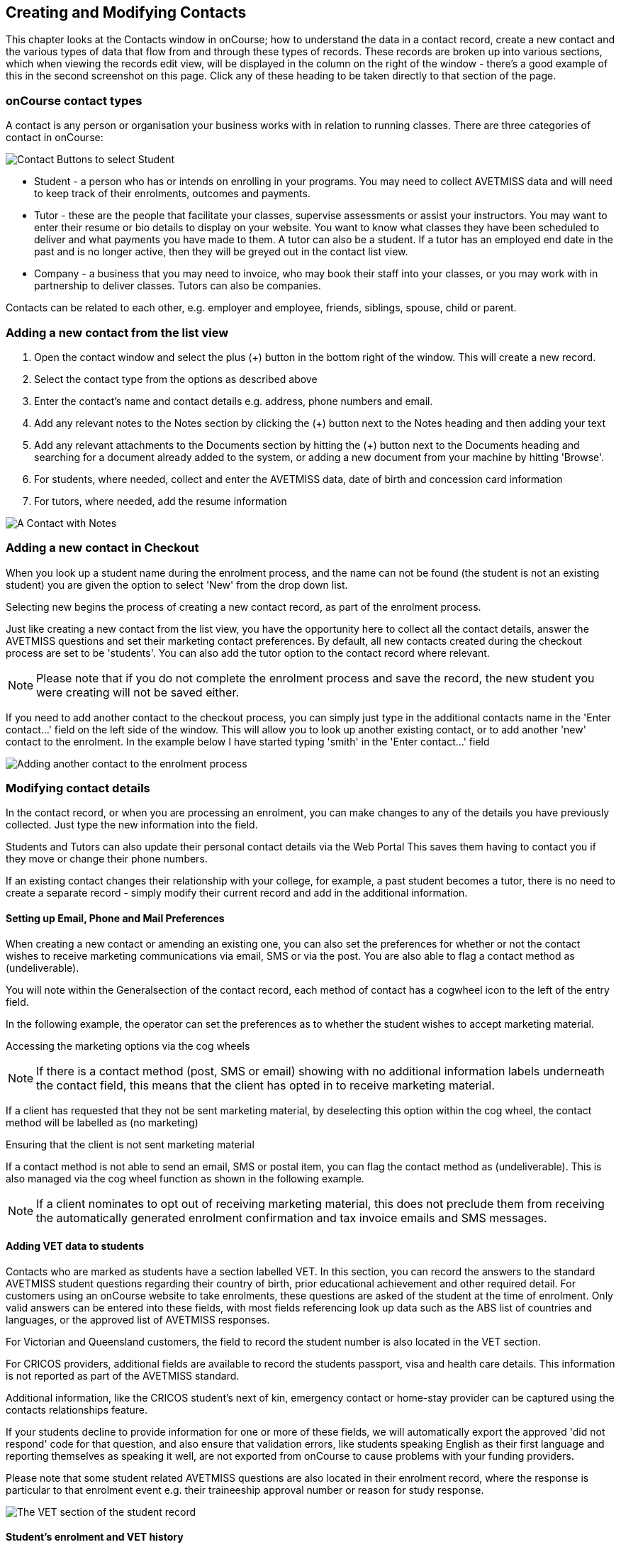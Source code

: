 [[contacts]]
== Creating and Modifying Contacts

This chapter looks at the Contacts window in onCourse; how to understand
the data in a contact record, create a new contact and the various types
of data that flow from and through these types of records. These records
are broken up into various sections, which when viewing the records edit
view, will be displayed in the column on the right of the window -
there's a good example of this in the second screenshot on this page.
Click any of these heading to be taken directly to that section of the
page.

[[contacts-contactTypes]]
=== onCourse contact types

A contact is any person or organisation your business works with in
relation to running classes. There are three categories of contact in
onCourse:

image:images/contactCategories.png[ Contact Buttons to select Student,
Tutor or Company ,scaledwidth=100.0%]

* Student - a person who has or intends on enrolling in your programs.
You may need to collect AVETMISS data and will need to keep track of
their enrolments, outcomes and payments.
* Tutor - these are the people that facilitate your classes, supervise
assessments or assist your instructors. You may want to enter their
resume or bio details to display on your website. You want to know what
classes they have been scheduled to deliver and what payments you have
made to them. A tutor can also be a student. If a tutor has an employed
end date in the past and is no longer active, then they will be greyed
out in the contact list view.
* Company - a business that you may need to invoice, who may book their
staff into your classes, or you may work with in partnership to deliver
classes. Tutors can also be companies.

Contacts can be related to each other, e.g. employer and employee,
friends, siblings, spouse, child or parent.

[[contacts-addingContacts]]
=== Adding a new contact from the list view


. Open the contact window and select the plus (+) button in the bottom
right of the window. This will create a new record.
. Select the contact type from the options as described above
. Enter the contact's name and contact details e.g. address, phone
numbers and email.
. Add any relevant notes to the Notes section by clicking the (+) button
next to the Notes heading and then adding your text
. Add any relevant attachments to the Documents section by hitting the
(+) button next to the Documents heading and searching for a document
already added to the system, or adding a new document from your machine
by hitting 'Browse'.
. For students, where needed, collect and enter the AVETMISS data, date
of birth and concession card information
. For tutors, where needed, add the resume information

image:images/tutorNotes.png[ A Contact with Notes ,scaledwidth=100.0%]

[[contacts-addingInQuickEnrol]]
=== Adding a new contact in Checkout

When you look up a student name during the enrolment process, and the
name can not be found (the student is not an existing student) you are
given the option to select 'New' from the drop down list.

Selecting new begins the process of creating a new contact record, as
part of the enrolment process.

Just like creating a new contact from the list view, you have the
opportunity here to collect all the contact details, answer the AVETMISS
questions and set their marketing contact preferences. By default, all
new contacts created during the checkout process are set to be
'students'. You can also add the tutor option to the contact record
where relevant.

[NOTE]
====
Please note that if you do not complete the enrolment process and save
the record, the new student you were creating will not be saved either.
====

If you need to add another contact to the checkout process, you can
simply just type in the additional contacts name in the 'Enter
contact...' field on the left side of the window. This will allow you to
look up another existing contact, or to add another 'new' contact to the
enrolment. In the example below I have started typing 'smith' in the
'Enter contact...' field

image:images/contact_QE.png[ Adding another contact to the enrolment
process ,scaledwidth=80.0%]

[[contacts-Modifying]]
=== Modifying contact details

In the contact record, or when you are processing an enrolment, you can
make changes to any of the details you have previously collected. Just
type the new information into the field.

Students and Tutors can also update their personal contact details via
the Web Portal This saves them having to contact you if they move or
change their phone numbers.

If an existing contact changes their relationship with your college, for
example, a past student becomes a tutor, there is no need to create a
separate record - simply modify their current record and add in the
additional information.

==== Setting up Email, Phone and Mail Preferences

When creating a new contact or amending an existing one, you can also
set the preferences for whether or not the contact wishes to receive
marketing communications via email, SMS or via the post. You are also
able to flag a contact method as (undeliverable).

You will note within the Generalsection of the contact record, each
method of contact has a cogwheel icon to the left of the entry field.

In the following example, the operator can set the preferences as to
whether the student wishes to accept marketing material.

Accessing the marketing options via the cog wheels

[NOTE]
====
If there is a contact method (post, SMS or email) showing with no
additional information labels underneath the contact field, this means
that the client has opted in to receive marketing material.
====

If a client has requested that they not be sent marketing material, by
deselecting this option within the cog wheel, the contact method will be
labelled as (no marketing)

Ensuring that the client is not sent marketing material

If a contact method is not able to send an email, SMS or postal item,
you can flag the contact method as (undeliverable). This is also managed
via the cog wheel function as shown in the following example.

[NOTE]
====
If a client nominates to opt out of receiving marketing material, this
does not preclude them from receiving the automatically generated
enrolment confirmation and tax invoice emails and SMS messages.
====

[[contacts-VET]]
==== Adding VET data to students

Contacts who are marked as students have a section labelled VET. In this
section, you can record the answers to the standard AVETMISS student
questions regarding their country of birth, prior educational
achievement and other required detail. For customers using an onCourse
website to take enrolments, these questions are asked of the student at
the time of enrolment. Only valid answers can be entered into these
fields, with most fields referencing look up data such as the ABS list
of countries and languages, or the approved list of AVETMISS responses.

For Victorian and Queensland customers, the field to record the student
number is also located in the VET section.

For CRICOS providers, additional fields are available to record the
students passport, visa and health care details. This information is not
reported as part of the AVETMISS standard.

Additional information, like the CRICOS student's next of kin, emergency
contact or home-stay provider can be captured using the contacts
relationships feature.

If your students decline to provide information for one or more of these
fields, we will automatically export the approved 'did not respond' code
for that question, and also ensure that validation errors, like students
speaking English as their first language and reporting themselves as
speaking it well, are not exported from onCourse to cause problems with
your funding providers.

Please note that some student related AVETMISS questions are also
located in their enrolment record, where the response is particular to
that enrolment event e.g. their traineeship approval number or reason
for study response.

image:images/studentAVETMISS.png[ The VET section of the student record
,scaledwidth=100.0%]

==== Student's enrolment and VET history

The history of a students enrolments, outcomes and certifications is
available in the contact Education section.

The first list component shows all the classes the student has been
enrolled in. Some of these classes may have finished, so the enrolment
status will show as 'complete'. Classes which haven't started or are in
progress show the status of 'active'. If you click on the '+' symbol at
the top right side of this list then this will pre-populate checkout
with the students contact data.

When a student's enrolment has been cancelled and/or credited, the
enrolment status will show cancelled or credited.

A complete enrolment history is retained for each student, including
classes they have withdrawn from, so you will always have a full picture
of their engagement with your college. Enrolments can not be deleted,
but they can be cancelled, a credit note created, and that credit
applied towards a new enrolment.

The second list component shows a list of any prior learnings that have
been added to the record.

The third list component shows the outcomes for all the units linked to
all the student's enrolments. For non-VET enrolments, these will include
non-assessable outcomes for their enrolments. You do not need to set
anything for these enrolments, even if reporting them via AVETMISS, as
an outcomes status of 81 is always exported for unset statuses in these
types of outcomes.

VET outcomes will show the national code and unit details and you can
double click on this outcome to make changes or update the status.

[NOTE]
====
When an enrolment is cancelled, the outcomes linked to the enrolment are
deleted, except if you have already assigned them a status or used them
to create a certificate. These outcomes will be retained on the
student's file
====

The final list component of the enrolment record shows all the
certificates (both Statements of Attainment and Qualifications) issued
to the student. Unprinted certificates can be edited by double clicking
on them, printed certificates can be revoked, but not edited. You can
print certificates from the certificate table only.

image:images/contact_enrolment.png[ The Enrolment section of the student
record ,scaledwidth=100.0%]

[[contacts-financial]]
==== Contact's financial records

When a contact is invoiced, or makes a payment, an entry is made in the
contact's financial records. This is visible in the Financial section od
the contact record.

Often, a student is invoiced and pays for their own enrolment. When this
occurs, you will see the financial data in the student's Financial
section. When the enrolment is paid for by another person (often termed
a 3rd party payment) the financial data will be on the payer's Financial
section, and not the student's.

All the financial transactions are shown in creation date order, with a
running total that shows the contacts balance at any point in time.
Invoices, credit notes, payments in and payments out, will all show on
the Financial section.

You will also note from the following example that each payment line of
the financial section will identify if it was an incoming or outgoing
payment. E.g. 'Credit card payment in (office)' reflects a payment in.

In the financial section you also have the ability to set some financial
defaults that define settings when the conact is invoiced.

*Invoice terms days:* This will be show the system default as defined in
your financial preferences, but can be unlocked and set to a value
specific to this contact. For example, your default may be 7 days but
some contacts may have 30 day custom terms.

**Tax (override):**By default, all contacts will be charged the tax rate
set for the product or class. However, some contacts may reside overseas
and may not be liabile to pay local taxes like GST. In this case, you
can choose to override to N for no GST to be applied to any invoice line
created for an invoice joined to this contact. Not this does not affect
invoices created in the past - only invoices created after this setting
is applied.

image:images/contact_financial.png[ The financial section of the contact
record ,scaledwidth=100.0%]

[[contacts-storedCards]]
===== Stored Cards

If you have stored card information for future payments for the contact,
it will be displayed here. You can clear the card details by clicking
the delete button.

==== Contact documents section

All types of documents can be added to the contact record, such a copies
of completed assessment activities, permission forms and signed
declarations for funding agreements. The onCourse document management
system will store and version control these records. You can click the
document icon within the panel to view the document.

image:images/contact_document.png[ The documents section of the contact
record ,scaledwidth=100.0%]

===== Adding Pictures to Contacts

Each contact (student, tutor or company) can have an identifying image
attached to their record that is visible as part of their general
information.


. To add an image, open a contact record and click on the image place
holder.
+
image:images/adding_pic_contacts.png[ Image placeholder: Click on the
head and shoulders image to add a photo ,scaledwidth=100.0%]
. Select the image from your computer that you would like to use and
press ok.
+
image:images/adding_pic_contacts2.png[ Adding a photo to a contact
,scaledwidth=100.0%]

====== Gravatar images

Gravatar images will automatically load for contact records if the user
has a avatar linked to their email address at https://en.gravatar.com.
Gravatar images are overridden with locally uploaded profile photos.

To make sure you have a Gravatar licence enabled within onCourse go the
Preferences window and scroll the left column till you see Licences.
Click Licences and you should see it listed in the Enabled Features
list.

image:images/preferences_gravatar.png[ Where to check if your Gravatar
licence is enabled ,scaledwidth=100.0%]

These images will also display in the tutor portal on the class roll for
student identification purposes.

image:images/gravatar_portal.png[ What the tutor sees when marking a
roll ,scaledwidth=70.0%]

[[contacts-Notes]]
==== Notes section

This section keeps a list of all notes you have relating to the contact.
You can add a new note in the 'New note' field at the top of the
section. Below this will show you a list of previous notes created,
these fields are not editable. Each of these entries has the date and
time it was created, along with which user created it.

When creating a new note, to save it, first either click the tick icon
in the note card, or click elsewhere on the screen, and the tick will
turn green. Once the tick is green you can click Save to save the
record.

image:images/contacts_notes.png[ Notes section in a contacts record
,scaledwidth=100.0%]

[[contacts-Enrolment]]
==== Education section

This section only appears if the contact is a student. This allows you
to see all the enrolments they are currently enrolled in and have been
enrolled in the past. If they are enrolled into any VET classes you will
see information about the status of the modules and qualifications.

image:images/contact_enrolment.png[ Enrolment section in a students
record ,scaledwidth=100.0%]

==== Custom fields

If you have added custom contact fields to your onCourse general
preference, you will see these fields added to the General section of
the contact edit view.

You will see all the custom contact fields you have created, and any
response the student has provided during the online enrolment process or
responses you have manually entered into their record.

If you wish to add additional custom fields to your database, either for
Contacts or other record types, refer to the
link:generalPrefs.html[General Preferences] chapter of the handbook.

Special needs information can also be added to the student contact
record and appears just below the custom record fields. These special
needs could be additional information a tutor needs to know as part of
the course delivery, such as the student needing access to a hearing
loop, or information for dietary preferences and catering.

Student special needs can be printed to provided to a class tutor or
coordinator via the class window, clicking Share and then selecting the
'Student special need report'.

image:images/contact_custom_fields.png[ Custom fields appearing in the
General section of a contact record ,scaledwidth=100.0%]

[[contacts-Relationships]]
=== Relationships between contacts

Relationships between contacts can have relationships with other
contacts to assist you with billing, contacts and marketing activities.

For example, a corporate customer may enrol and pay for their staff
members to complete training at your college, employer and student
details can be connected for traineeship management, parents contact
details can be collected for minors, for billing and emergency contact
details, and spouse and friend relationships can be captured for use in
marketing campaigns e.g. 20% discount when you refer a friend.

==== Adding a relationship

In the contact window, you can add a relationship by clicking the plus
symbol next the 'Relations' header. This opens a new sheet where you can
type in the name of the contact you wish to add and define the
relationship type.

image:images/add_relationship_1.png[ Adding a relationship to a contact
,scaledwidth=100.0%]

You can also define relationships through the checkout process so that
if the enrolment process connects two existing, but unrelated contacts,
you can add the new information. When you add a second or subsequent
contact to an enrolment, simply go to the relations section of the
contact record, hit the + button and search for the contact.

All contacts can have multiple types of relationships with many other
contacts. Relationships can also be deleted as needed, using the trash
icon next to the relation record in the contact edit view.

==== Adding different types of relationships

To add a type of relationship between contacts, while in onCourse go to
the Preferences window and scroll the left-hand column till you see
Contact Relation Types. Here you can create different types of
relationship like; Parent to Child.

==== Searching across relationship types

If you are in the contact window and want to find someone with a
relationship to the contact currently highlighted, simply click on the
Find Related icon and select "Contacts related as...", then select a
specific contact type, or all related contacts. This will open a new
contact window showing the results.

You can find either all records related to a contact via any
relationship, or via a specific relationship type. For example, you
could find all the students enrolled in 'Craft for Kids' and then find
all the contacts related to them as parents.

==== Using relationships in Checkout

When relationships have been defined within contacts, they can be used
to build enrolments quickly.

When a contact is added to checkout, the people they have relationships
with are shown automatically if you click within the 'Find Contacts'
field again. You can add these contacts to the same enrolment by
clicking on them.

image:images/using_relationships.png[ Contact with relationships showing
in checkout ,scaledwidth=80.0%]

[[contacts-AdvancedSearch]]
=== Finding contacts

There are multiple ways you can search for contacts in the onCourse
database. The simplest method is to open the contact window by typing
Contact into the Find Anything search on the Dashboard, and then typing
the contact's last name in to the quick search window. This will find
matching contacts based on the text you have entered.

The filters and tag groups in the left hand side of the window are also
a quick way to find contacts. For example, if you have the core filter
'students currently enrolled' ticked, and select a subject tag, like
'computers' you will see a list of results returned showing all the
students who are currently enrolled in a class for a course tagged with
a computer tag.

You will see that some tag groups appear multiple times in the window,
for example the subject tags (for students enrolled) and the subjects
tag (for tutors teaching). You can use these tags on their own, or
combination with other filters and queries to create a powerful range of
search options.

If you wish to search for contacts based on other criteria, you can do
an Advanced Search by typing a query into the search bar at the bottom
of the window. These searches require you to type out the query, which
can seem difficult at first, but we provide context sensitive search
options via a drop down box that appears while you type to help make
this much simpler. For more on how to effectively use Advanced Search to
build queries, have a read of the Advanced Query Language section of our
link:search.html#search-advanced[Search chapter].

image:images/writequery.png[ Finding contacts with first name 'Jim' who
aren't a tutor using an advanced search query ,scaledwidth=100.0%]

[[contacts-filter]]
==== Creating an advanced search filter

You can save any search query you run in the Advanced Search box by
clicking the cogwheel in the bottom-left corner of the Advanced Search
window, then clicking 'Save Find'. Give the search query a name and set
its visibility (you can make it visible for you only or for everyone),
then click 'Save'.

The filter will be available in the same window it was created—i.e. if
you create an advanced search in the 'Contacts' window, the filter will
only be visible in the Contacts window.

==== Searching for related information

You can also search for information related to contacts by using the
find related records icon which is located to the right of the search
field.

image:images/find_related_icon.png[ The Find Related Records Icon
,scaledwidth=100.0%]

This option can be useful for finding data related to one of more
contact e.g. all the invoices for a company, or all the contacts related
to a group of contacts with a particular relationship e.g. all the
parents of a group of children.

As you can define the types of contact relationships you wish to
collect, this query can be quite powerful. For example, if you know you
regularly deliver training to students with additional needs who are
supported by agencies, if you have set up this relationship type and
made relationship joins between agencies and clients, you can then find
all the agents you worked with recently, and send them information about
upcoming courses that may interest their clients.

When you run a 'Find related...' search, the results open in a new list
window, and you can continue to run searches on that returned list of
results to further refine your data.

At a glance, for a single contact, be it a tutor, student or company,
you can find all their related enrolments, drill down through all their
invoices and payments, check the printing or revoked status of each of
their certificates or analyse the mailing lists they have subscribed to.
For a group of contacts, this search function provides powerful
marketing opportunities and the ability to analyse your student base in
a variety of ways.

image:images/relatedsearch.png[ List of search options available from
the 'Find related...' icon in the contacts window ,scaledwidth=100.0%]

[[contacts-merge]]
=== Merging contacts

On occasion you will find two contacts records in onCourse that belong
to the same person. This can happen for a variety of reasons, such as a
typo in a name, a change of name between enrolments or via an online
enrolment where the returning student uses a different email address.
When you notice a potential duplicate, it is easy to compare and merge
the records.

The merge process allows you to choose the preferred contact details of
the student, and then merge together the enrolment, outcome, prior
learning and financial history of the two students into a single record.

onCourse includes special validation to prevent the merging of contacts
who both are enrolled in the same class or have different verified USIs.
Otherwise, any two contacts can potentially be merged into one. If you
have contacts where you have located records in triplicate, then you
will need to merge two of records first, then merge the remaining two
records into one final record.

To merge to contacts, in the contact list view, single click to
highlight both records.

Go to the cogwheel option in the top right hand corner and select 'merge
2 selected contacts'.

image:images/list_merge_contacts.png[ Selecting two 'A Soprano' contacts
to merge ,scaledwidth=100.0%]

A new merge window will open. In this window differences between the two
records will be displayed, and you'll also be shown a predicted match
score as a percentage. You can choose which data to retain by selecting
either option A or B. Any choices without a selection will be marked
with red text prompting you to make a selection. You can also hide the
already matching fields by switching the 'Only show differences' switch
to on.

Selected options will display themselves with a highlight and a green
tick. Any further changes to fields that are blank will need to be
completed after the merging process is done.

Once you have confirmed the data choices for the contact is correct and
all relevant fields have been selected, the Merge button will highlight.
Choose 'Merge' to perform the final merge. Please note that there is no
undo option, so you must be certain before finalising the merge.

When contacts have been merged, a note will be auto-populated into their
record saying 'Merged student (student number) by onCourse (user name)
on Tue 1 Sep 2015 12:08pm'. You can search contact notes for the words
'merged' or a specific student number if you need to find a contact who
has been merged.

image:images/merge_contacts_view.png[ Selecting the data from each
record to merge ,scaledwidth=100.0%]
